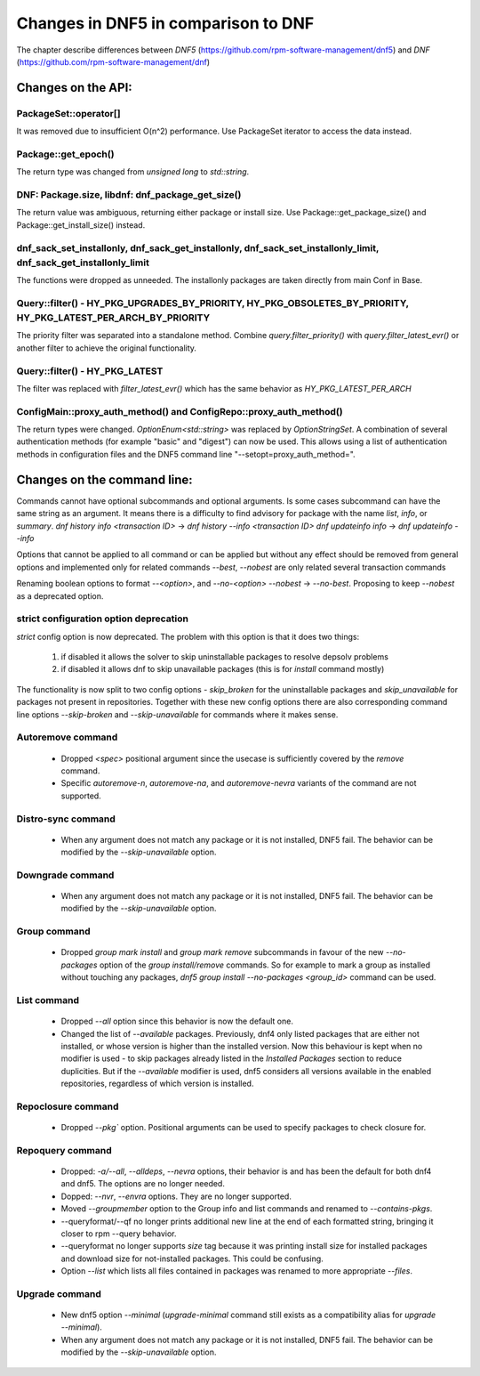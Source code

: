 ====================================
Changes in DNF5 in comparison to DNF
====================================

The chapter describe differences between `DNF5` (https://github.com/rpm-software-management/dnf5) and `DNF`
(https://github.com/rpm-software-management/dnf)

Changes on the API:
===================
PackageSet::operator[]
----------------------
It was removed due to insufficient O(n^2) performance.
Use PackageSet iterator to access the data instead.


Package::get_epoch()
--------------------
The return type was changed from `unsigned long` to `std::string`.


DNF: Package.size, libdnf: dnf_package_get_size()
-------------------------------------------------
The return value was ambiguous, returning either package or install size.
Use Package::get_package_size() and Package::get_install_size() instead.


dnf_sack_set_installonly, dnf_sack_get_installonly, dnf_sack_set_installonly_limit, dnf_sack_get_installonly_limit
------------------------------------------------------------------------------------------------------------------
The functions were dropped as unneeded. The installonly packages are taken directly from main Conf in Base.


Query::filter() - HY_PKG_UPGRADES_BY_PRIORITY, HY_PKG_OBSOLETES_BY_PRIORITY, HY_PKG_LATEST_PER_ARCH_BY_PRIORITY
---------------------------------------------------------------------------------------------------------------
The priority filter was separated into a standalone method.
Combine `query.filter_priority()` with `query.filter_latest_evr()` or another filter to achieve the original
functionality.


Query::filter() - HY_PKG_LATEST
-------------------------------
The filter was replaced with `filter_latest_evr()` which has the same behavior as `HY_PKG_LATEST_PER_ARCH`


ConfigMain::proxy_auth_method() and ConfigRepo::proxy_auth_method()
-------------------------------------------------------------------
The return types were changed. `OptionEnum<std::string>` was replaced by `OptionStringSet`.
A combination of several authentication methods (for example "basic" and "digest") can now be used.
This allows using a list of authentication methods in configuration files and the DNF5 command line
"--setopt=proxy_auth_method=".


Changes on the command line:
============================

Commands cannot have optional subcommands and optional arguments. Is some cases subcommand can have the same string as
an argument. It means there is a difficulty to find advisory for package with the name `list`, `info`, or `summary`.
`dnf history info <transaction ID>` -> `dnf history --info <transaction ID>`
`dnf updateinfo info` -> `dnf updateinfo --info`

Options that cannot be applied to all command or can be applied but without any effect should be removed from general
options and implemented only for related commands
`--best`, `--nobest` are only related several transaction commands

Renaming boolean options to format `--<option>`, and `--no-<option>`
`--nobest` -> `--no-best`. Proposing to keep `--nobest` as a deprecated option.

strict configuration option deprecation
---------------------------------------
`strict` config option is now deprecated. The problem with this option is that it does two things:

 1. if disabled it allows the solver to skip uninstallable packages to resolve depsolv problems
 2. if disabled it allows dnf to skip unavailable packages (this is for `install` command mostly)

The functionality is now split to two config options - `skip_broken` for the uninstallable packages and
`skip_unavailable` for packages not present in repositories. Together with these new config options there are also
corresponding command line options `--skip-broken` and `--skip-unavailable` for commands where it makes sense.


Autoremove command
------------------
 * Dropped `<spec>` positional argument since the usecase is sufficiently covered by the `remove` command.
 * Specific `autoremove-n`, `autoremove-na`, and `autoremove-nevra` variants of the command are not supported.

Distro-sync command
-------------------
 * When any argument does not match any package or it is not installed, DNF5 fail. The behavior can be modified by
   the `--skip-unavailable` option.

Downgrade command
-----------------
 * When any argument does not match any package or it is not installed, DNF5 fail. The behavior can be modified by
   the `--skip-unavailable` option.

Group command
-------------
 * Dropped `group mark install` and `group mark remove` subcommands in favour of the
   new `--no-packages` option of the `group install/remove` commands. So for example
   to mark a group as installed without touching any packages,
   `dnf5 group install --no-packages <group_id>` command can be used.

List command
------------
 * Dropped `--all` option since this behavior is now the default one.
 * Changed the list of `--available` packages. Previously, dnf4 only listed packages that are either not installed, or
   whose version is higher than the installed version. Now this behaviour is kept when no modifier is used - to skip
   packages already listed in the `Installed Packages` section to reduce duplicities. But if the `--available` modifier
   is used, dnf5 considers all versions available in the enabled repositories, regardless of which version is installed.

Repoclosure command
-------------------
 * Dropped `--pkg`` option. Positional arguments can be used to specify packages to check closure for.

Repoquery command
-----------------
 * Dropped: `-a/--all`, `--alldeps`, `--nevra` options, their behavior is and has been the default for both dnf4 and
   dnf5. The options are no longer needed.
 * Dopped: `--nvr`, `--envra` options. They are no longer supported.
 * Moved `--groupmember` option to the Group info and list commands and renamed to `--contains-pkgs`.
 * --queryformat/--qf no longer prints additional new line at the end of each formatted string, bringing it closer to
   rpm --query behavior.
 * --queryformat no longer supports `size` tag because it was printing install size for installed packages and download
   size for not-installed packages. This could be confusing.
 * Option `--list` which lists all files contained in packages was renamed to more appropriate `--files`.

Upgrade command
---------------
 * New dnf5 option `--minimal` (`upgrade-minimal` command still exists as a compatibility alias for
   `upgrade --minimal`).
 * When any argument does not match any package or it is not installed, DNF5 fail. The behavior can be modified by
   the `--skip-unavailable` option.
